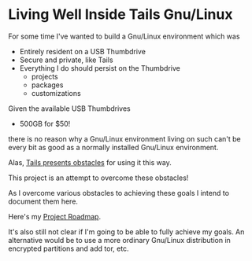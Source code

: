 * Living Well Inside Tails Gnu/Linux

For some time I've wanted to build a Gnu/Linux environment which was
- Entirely resident on a USB Thumbdrive
- Secure and private, like Tails
- Everything I do should persist on the Thumbdrive
    - projects
    - packages
    - customizations

Given the available USB Thumbdrives
    - 500GB for $50!
there is no reason why a Gnu/Linux environment living on such can't be
every bit as good as a normally installed Gnu/Linux environment.

Alas, [[file:tails-issues.org][Tails presents obstacles]] for using it this way.

This project is an attempt to overcome these obstacles!

As I overcome various obstacles to achieving these goals I intend to
document them here.

Here's my [[file:ROADMAP.org][Project Roadmap]].

It's also still not clear if I'm going to be able to fully achieve my
goals.  An alternative would be to use a more ordinary Gnu/Linux
distribution in encrypted partitions and add tor, etc.
